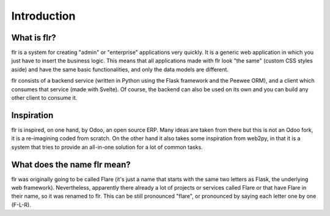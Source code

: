 Introduction
============
What is flr?
-----------------------

flr is a system for creating "admin" or "enterprise" applications very quickly.
It is a generic web application in which you just have to insert the business logic.
This means that all applications made with flr look "the same" (custom CSS styles aside)
and have the same basic functionalities, and only the data models are different. 

flr consists of a backend service (written in Python using the Flask framework and the
Peewee ORM), and a client which consumes that service (made with Svelte). Of course,
the backend can also be used on its own and you can build any other client to consume it.

Inspiration
-----------------------------
flr is inspired, on one hand, by Odoo, an open source ERP. Many ideas are taken from there
but this is not an Odoo fork, it is a re-imagining coded from scratch. On the other hand it
also takes some inspiration from web2py, in that it is a system that tries to provide an
all-in-one solution for a lot of common tasks.

What does the name flr mean?
----------------------------------
flr was originally going to be called Flare (it's just a name that starts with the same
two letters as Flask, the underlying web framework). Nevertheless, apparently there already
a lot of projects or services called Flare or that have Flare in their name, so it was
renamed to flr. This can be still pronounced "flare", or pronounced by saying each letter
one by one (F-L-R).
